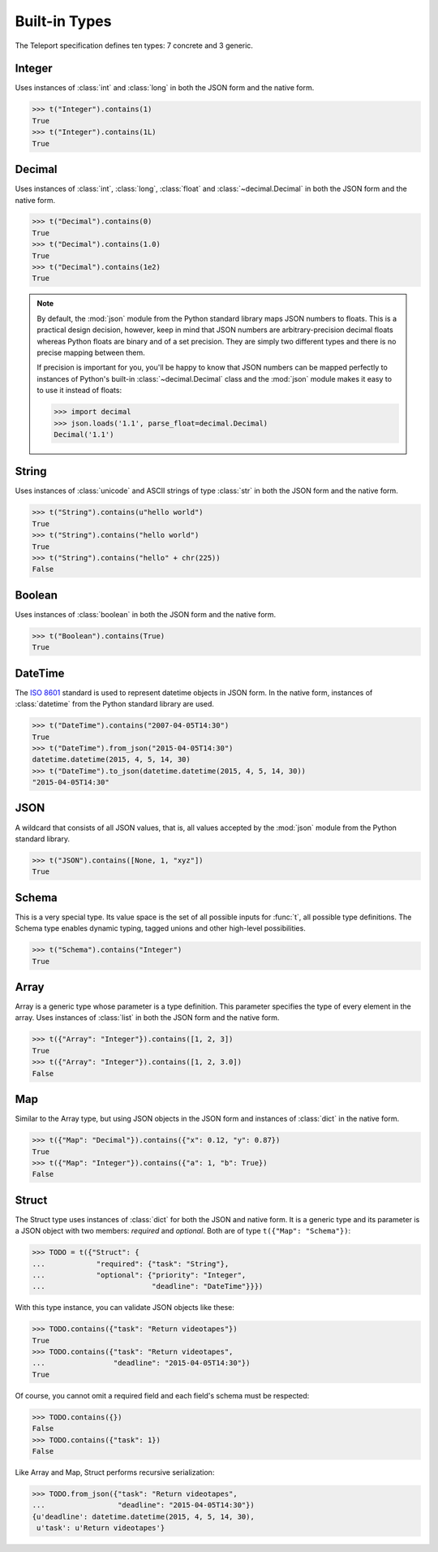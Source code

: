 Built-in Types
--------------

.. seealso::

    To learn how to create custom types, see the :doc:`extending` section.

The Teleport specification defines ten types: 7 concrete and 3 generic.

Integer
^^^^^^^

Uses instances of :class:`int` and :class:`long` in both the JSON form and the
native form.

.. code-block:: python

    >>> t("Integer").contains(1)
    True
    >>> t("Integer").contains(1L)
    True

Decimal
^^^^^^^

Uses instances of :class:`int`, :class:`long`, :class:`float` and
:class:`~decimal.Decimal` in both the JSON form and the native form.

.. code-block:: python

    >>> t("Decimal").contains(0)
    True
    >>> t("Decimal").contains(1.0)
    True
    >>> t("Decimal").contains(1e2)
    True

.. note::

    By default, the :mod:`json` module from the Python standard library maps
    JSON numbers to floats. This is a practical design decision, however, keep
    in mind that JSON numbers are arbitrary-precision decimal floats whereas
    Python floats are binary and of a set precision. They are simply two
    different types and there is no precise mapping between them.

    If precision is important for you, you'll be happy to know that JSON
    numbers can be mapped perfectly to instances of Python's built-in
    :class:`~decimal.Decimal` class and the :mod:`json` module makes it easy to
    to use it instead of floats:

    .. code-block:: python

        >>> import decimal
        >>> json.loads('1.1', parse_float=decimal.Decimal)
        Decimal('1.1')

String
^^^^^^

Uses instances of :class:`unicode` and ASCII strings of type :class:`str` in
both the JSON form and the native form.

.. code-block:: python

    >>> t("String").contains(u"hello world")
    True
    >>> t("String").contains("hello world")
    True
    >>> t("String").contains("hello" + chr(225))
    False

Boolean
^^^^^^^

Uses instances of :class:`boolean` in both the JSON form and the native form.

.. code-block:: python

    >>> t("Boolean").contains(True)
    True

DateTime
^^^^^^^^

The `ISO 8601 <http://www.iso.org/iso/home/standards/iso8601.htm>`_ standard
is used to represent datetime objects in JSON form. In the native form,
instances of :class:`datetime` from the Python standard library are used.

.. code-block:: python

    >>> t("DateTime").contains("2007-04-05T14:30")
    True
    >>> t("DateTime").from_json("2015-04-05T14:30")
    datetime.datetime(2015, 4, 5, 14, 30)
    >>> t("DateTime").to_json(datetime.datetime(2015, 4, 5, 14, 30))
    "2015-04-05T14:30"

JSON
^^^^

A wildcard that consists of all JSON values, that is, all values accepted by
the :mod:`json` module from the Python standard library.

.. code-block:: python

    >>> t("JSON").contains([None, 1, "xyz"])
    True

Schema
^^^^^^

This is a very special type. Its value space is the set of all possible inputs
for :func:`t`, all possible type definitions. The Schema type enables dynamic
typing, tagged unions and other high-level possibilities.

.. code-block:: python

    >>> t("Schema").contains("Integer")
    True

Array
^^^^^

Array is a generic type whose parameter is a type definition. This parameter
specifies the type of every element in the array. Uses instances of
:class:`list` in both the JSON form and the native form.

.. code-block:: python

    >>> t({"Array": "Integer"}).contains([1, 2, 3])
    True
    >>> t({"Array": "Integer"}).contains([1, 2, 3.0])
    False

Map
^^^

Similar to the Array type, but using JSON objects in the JSON form and
instances of :class:`dict` in the native form.

.. code-block:: python

    >>> t({"Map": "Decimal"}).contains({"x": 0.12, "y": 0.87})
    True
    >>> t({"Map": "Integer"}).contains({"a": 1, "b": True})
    False

Struct
^^^^^^

The Struct type uses instances of :class:`dict` for both the JSON and native
form. It is a generic type and its parameter is a JSON object with two members:
*required* and *optional*. Both are of type ``t({"Map": "Schema"})``:

.. code-block:: python

    >>> TODO = t({"Struct": {
    ...            "required": {"task": "String"},
    ...            "optional": {"priority": "Integer",
    ...                         "deadline": "DateTime"}}})

With this type instance, you can validate JSON objects like these:

.. code-block:: python

    >>> TODO.contains({"task": "Return videotapes"})
    True
    >>> TODO.contains({"task": "Return videotapes",
    ...                "deadline": "2015-04-05T14:30"})
    True

Of course, you cannot omit a required field and each field's schema must be
respected:

.. code-block:: python

    >>> TODO.contains({})
    False
    >>> TODO.contains({"task": 1})
    False

Like Array and Map, Struct performs recursive serialization:

.. code-block:: python

    >>> TODO.from_json({"task": "Return videotapes",
    ...                 "deadline": "2015-04-05T14:30"})
    {u'deadline': datetime.datetime(2015, 4, 5, 14, 30),
     u'task': u'Return videotapes'}


